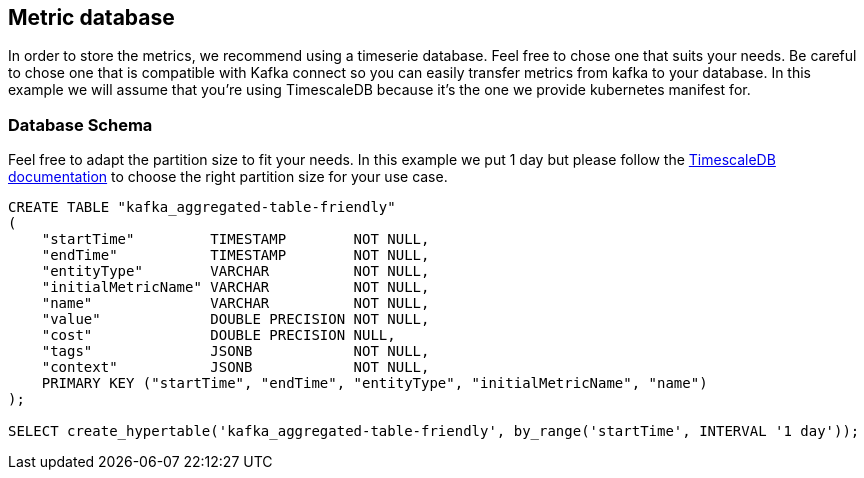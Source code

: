 == Metric database

In order to store the metrics, we recommend using a timeserie database. Feel free to chose one that suits your needs. Be careful to chose one that is compatible with Kafka connect so you can easily transfer metrics from kafka to your database. In this example we will assume that you're using TimescaleDB because it's the one we provide kubernetes manifest for.

=== Database Schema

Feel free to adapt the partition size to fit your needs. In this example we put 1 day but please follow the link:https://docs.timescale.com/use-timescale/latest/hypertables/about-hypertables/#best-practices-for-time-partitioning[TimescaleDB documentation] to choose the right partition size for your use case.

```sql
CREATE TABLE "kafka_aggregated-table-friendly"
(
    "startTime"         TIMESTAMP        NOT NULL,
    "endTime"           TIMESTAMP        NOT NULL,
    "entityType"        VARCHAR          NOT NULL,
    "initialMetricName" VARCHAR          NOT NULL,
    "name"              VARCHAR          NOT NULL,
    "value"             DOUBLE PRECISION NOT NULL,
    "cost"              DOUBLE PRECISION NULL,
    "tags"              JSONB            NOT NULL,
    "context"           JSONB            NOT NULL,
    PRIMARY KEY ("startTime", "endTime", "entityType", "initialMetricName", "name")
);

SELECT create_hypertable('kafka_aggregated-table-friendly', by_range('startTime', INTERVAL '1 day'));
```

